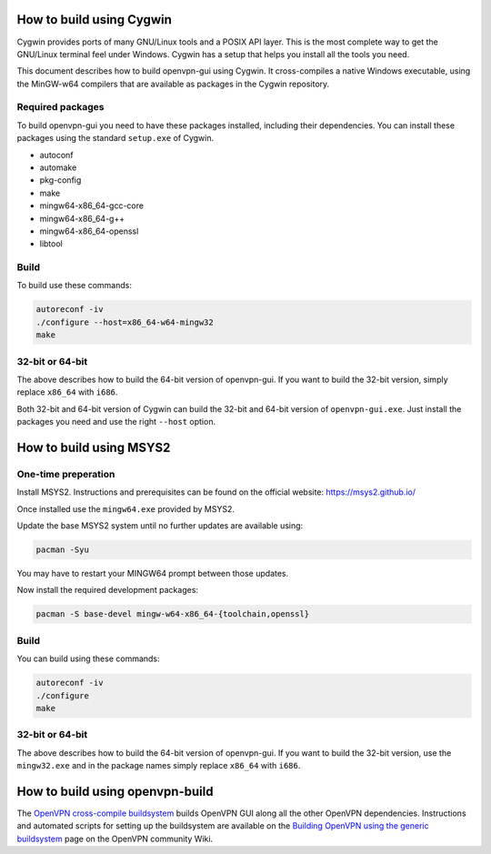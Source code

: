 How to build using Cygwin
=========================

Cygwin provides ports of many GNU/Linux tools and a POSIX API layer. This is
the most complete way to get the GNU/Linux terminal feel under Windows.
Cygwin has a setup that helps you install all the tools you need.

This document describes how to build openvpn-gui using Cygwin. It cross-compiles
a native Windows executable, using the MinGW-w64 compilers that are available
as packages in the Cygwin repository.


Required packages
-----------------

To build openvpn-gui you need to have these packages installed, including
their dependencies. You can install these packages using the standard
``setup.exe`` of Cygwin.

- autoconf
- automake
- pkg-config
- make
- mingw64-x86_64-gcc-core
- mingw64-x86_64-g++
- mingw64-x86_64-openssl
- libtool


Build
-----

To build use these commands:

.. code-block:: bash

	autoreconf -iv
	./configure --host=x86_64-w64-mingw32
	make


32-bit or 64-bit
----------------

The above describes how to build the 64-bit version of openvpn-gui. If you
want to build the 32-bit version, simply replace ``x86_64`` with ``i686``.

Both 32-bit and 64-bit version of Cygwin can build the 32-bit and 64-bit
version of ``openvpn-gui.exe``. Just install the packages you need and use
the right ``--host`` option.


How to build using MSYS2
========================

One-time preperation
--------------------

Install MSYS2. Instructions and prerequisites can be found on the official website: https://msys2.github.io/

Once installed use the ``mingw64.exe`` provided by MSYS2.

Update the base MSYS2 system until no further updates are available using:

.. code-block:: bash

	pacman -Syu

You may have to restart your MINGW64 prompt between those updates.

Now install the required development packages:

.. code-block:: bash

    pacman -S base-devel mingw-w64-x86_64-{toolchain,openssl}

Build
-----

You can build using these commands:

.. code-block:: bash

    autoreconf -iv
    ./configure
    make

32-bit or 64-bit
----------------

The above describes how to build the 64-bit version of openvpn-gui.
If you want to build the 32-bit version, use the ``mingw32.exe`` and in the package names simply replace ``x86_64`` with ``i686``.


How to build using openvpn-build
================================

The `OpenVPN cross-compile buildsystem
<https://github.com/OpenVPN/openvpn-build>`_ builds OpenVPN GUI along all the
other OpenVPN dependencies. Instructions and automated scripts for setting up
the buildsystem are available on the
`Building OpenVPN using the generic buildsystem <https://community.openvpn.net/openvpn/wiki/BuildingUsingGenericBuildsystem>`_
page on the OpenVPN community Wiki.
